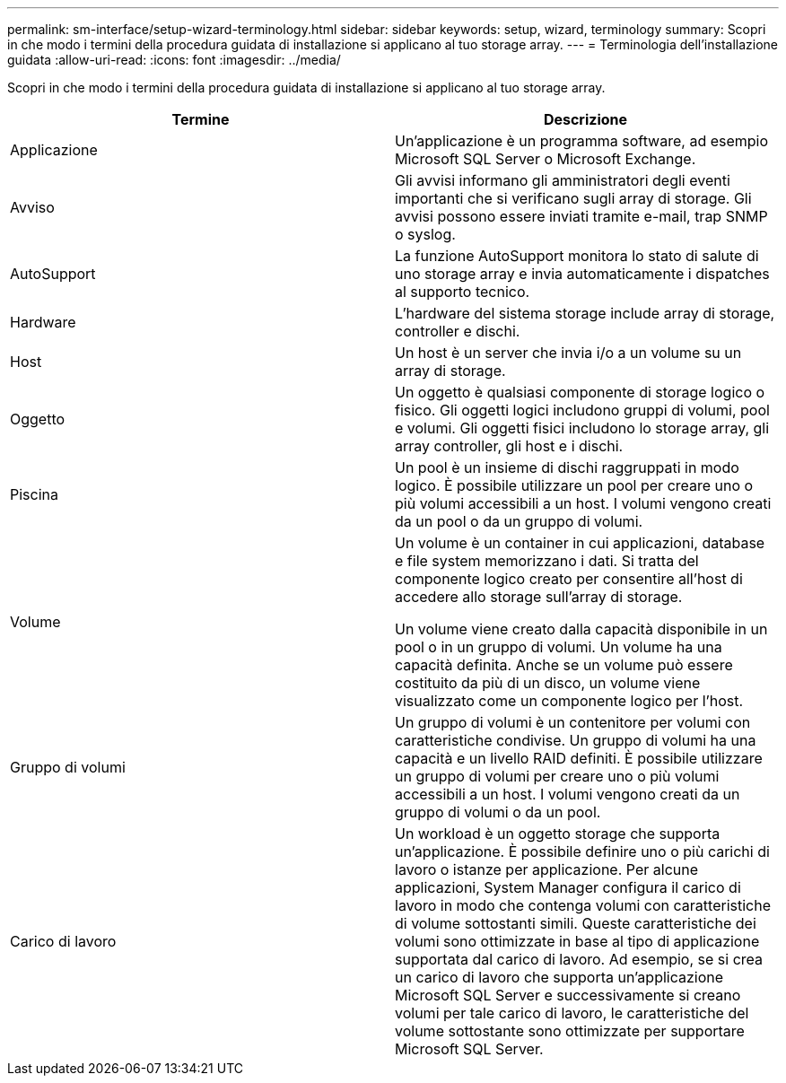 ---
permalink: sm-interface/setup-wizard-terminology.html 
sidebar: sidebar 
keywords: setup, wizard, terminology 
summary: Scopri in che modo i termini della procedura guidata di installazione si applicano al tuo storage array. 
---
= Terminologia dell'installazione guidata
:allow-uri-read: 
:icons: font
:imagesdir: ../media/


[role="lead"]
Scopri in che modo i termini della procedura guidata di installazione si applicano al tuo storage array.

|===
| Termine | Descrizione 


 a| 
Applicazione
 a| 
Un'applicazione è un programma software, ad esempio Microsoft SQL Server o Microsoft Exchange.



 a| 
Avviso
 a| 
Gli avvisi informano gli amministratori degli eventi importanti che si verificano sugli array di storage. Gli avvisi possono essere inviati tramite e-mail, trap SNMP o syslog.



 a| 
AutoSupport
 a| 
La funzione AutoSupport monitora lo stato di salute di uno storage array e invia automaticamente i dispatches al supporto tecnico.



 a| 
Hardware
 a| 
L'hardware del sistema storage include array di storage, controller e dischi.



 a| 
Host
 a| 
Un host è un server che invia i/o a un volume su un array di storage.



 a| 
Oggetto
 a| 
Un oggetto è qualsiasi componente di storage logico o fisico. Gli oggetti logici includono gruppi di volumi, pool e volumi. Gli oggetti fisici includono lo storage array, gli array controller, gli host e i dischi.



 a| 
Piscina
 a| 
Un pool è un insieme di dischi raggruppati in modo logico. È possibile utilizzare un pool per creare uno o più volumi accessibili a un host. I volumi vengono creati da un pool o da un gruppo di volumi.



 a| 
Volume
 a| 
Un volume è un container in cui applicazioni, database e file system memorizzano i dati. Si tratta del componente logico creato per consentire all'host di accedere allo storage sull'array di storage.

Un volume viene creato dalla capacità disponibile in un pool o in un gruppo di volumi. Un volume ha una capacità definita. Anche se un volume può essere costituito da più di un disco, un volume viene visualizzato come un componente logico per l'host.



 a| 
Gruppo di volumi
 a| 
Un gruppo di volumi è un contenitore per volumi con caratteristiche condivise. Un gruppo di volumi ha una capacità e un livello RAID definiti. È possibile utilizzare un gruppo di volumi per creare uno o più volumi accessibili a un host. I volumi vengono creati da un gruppo di volumi o da un pool.



 a| 
Carico di lavoro
 a| 
Un workload è un oggetto storage che supporta un'applicazione. È possibile definire uno o più carichi di lavoro o istanze per applicazione. Per alcune applicazioni, System Manager configura il carico di lavoro in modo che contenga volumi con caratteristiche di volume sottostanti simili. Queste caratteristiche dei volumi sono ottimizzate in base al tipo di applicazione supportata dal carico di lavoro. Ad esempio, se si crea un carico di lavoro che supporta un'applicazione Microsoft SQL Server e successivamente si creano volumi per tale carico di lavoro, le caratteristiche del volume sottostante sono ottimizzate per supportare Microsoft SQL Server.

|===